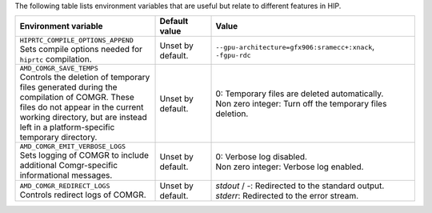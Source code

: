 The following table lists environment variables that are useful but relate to
different features in HIP.

.. _hip-env-other:
.. list-table::
    :header-rows: 1
    :widths: 35,14,51

    * - **Environment variable**
      - **Default value**
      - **Value**

    * - | ``HIPRTC_COMPILE_OPTIONS_APPEND``
        | Sets compile options needed for ``hiprtc`` compilation.
      - Unset by default.
      - ``--gpu-architecture=gfx906:sramecc+:xnack``, ``-fgpu-rdc``

    * - | ``AMD_COMGR_SAVE_TEMPS``
        | Controls the deletion of temporary files generated during the compilation of COMGR. These files do not appear in the current working directory, but are instead left in a platform-specific temporary directory.
      - Unset by default.
      - | 0: Temporary files are deleted automatically.
        | Non zero integer: Turn off the temporary files deletion.

    * - | ``AMD_COMGR_EMIT_VERBOSE_LOGS``
        | Sets logging of COMGR to include additional Comgr-specific informational messages.
      - Unset by default.
      - | 0: Verbose log disabled.
        | Non zero integer: Verbose log enabled.

    * - | ``AMD_COMGR_REDIRECT_LOGS``
        | Controls redirect logs of COMGR.
      - Unset by default.
      - | `stdout` / `-`: Redirected to the standard output.
        | `stderr`: Redirected to the error stream.